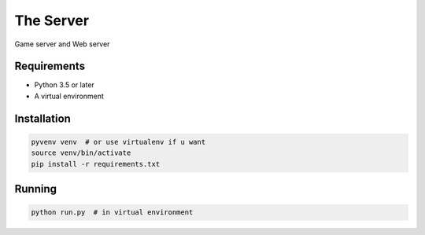 The Server
==========

Game server and Web server

Requirements
------------

* Python 3.5 or later
* A virtual environment

Installation
------------

.. code-block:: bash

    pyvenv venv  # or use virtualenv if u want
    source venv/bin/activate
    pip install -r requirements.txt

Running
-------

.. code-block:: bash

    python run.py  # in virtual environment
